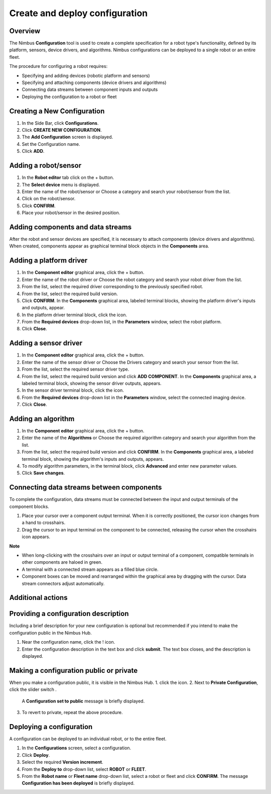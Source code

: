 .. _`Create and deploy configuration`:

Create and deploy configuration
===========================

Overview
--------

The Nimbus **Configuration** tool is used to create a complete specification for a robot type's functionality, defined by its platform, sensors, device drivers, and algorithms. Nimbus configurations can be deployed to a single robot or an entire fleet.

The procedure for configuring a robot requires:

- Specifying and adding devices (robotic platform and sensors)
- Specifying and attaching components (device drivers and algorithms)
- Connecting data streams between component inputs and outputs
- Deploying the configuration to a robot or fleet

Creating a New Configuration
-----------------------------
1. In the Side Bar, click **Configurations**.
2. Click **CREATE NEW CONFIGURATION**.
3. The **Add Configuration** screen is displayed.
4. Set the Configuration name.
5. Click **ADD**.


Adding a robot/sensor
----------------------

1. In the **Robot editor** tab click on the + button.
2. The **Select device** menu is displayed.
3. Enter the name of the robot/sensor or Choose a category and search your robot/sensor from the list.
4. Click on the robot/sensor.
5. Click **CONFIRM**.
6. Place your robot/sensor in the desired position.


Adding components and data streams
----------------------------------

After the robot and sensor devices are specified, it is necessary to attach components (device drivers and algorithms).
When created, components appear as graphical terminal block objects in the **Components** area.

Adding a platform driver
------------------------

1. In the **Component editor** graphical area, click the + button.
2. Enter the name of the robot driver or Choose the robot category and search your robot driver from the list.
3. From the list, select the required driver corresponding to the previously specified robot.
4. From the list, select the required build version.
5. Click **CONFIRM**.
   In the **Components** graphical area, labeled terminal blocks, showing the platform driver's inputs and outputs, appear.
6. In the platform driver terminal block, click the |cogwheel| icon.
7. From the **Required devices** drop-down list, in the **Parameters** window, select the robot platform.
8. Click **Close**.

 

Adding a sensor driver
----------------------

1. In the **Component editor** graphical area, click the + button.
2. Enter the name of the sensor driver or Choose the Drivers category and search your sensor from the list.
3. From the list, select the required sensor driver type.
4. From the list, select the required build version and click **ADD COMPONENT**.
   In the **Components** graphical area, a labeled terminal block, showing the sensor driver outputs, appears.
5. In the sensor driver terminal block, click the |cogwheel| icon.
6. From the **Required devices** drop-down list in the **Parameters** window, select the connected imaging device.
7. Click **Close**.

.. |cogwheel| image:: https://raw.githubusercontent.com/AriYakir/nimbus.docs/main/nimbus-assets/Parameters_control_cogwheel.PNG
   :width: 5%
   :alt: Parameter settings 

Adding an algorithm
-------------------

1. In the **Component editor** graphical area, click the + button.
2. Enter the name of the **Algorithms** or Choose the required algorithm category and search your algorithm from the list.
3. From the list, select the required build version and click **CONFIRM**.
   In the **Components** graphical area, a labeled terminal block, showing the algorithm's inputs and outputs, appears.
4. To modify algorithm parameters, in the terminal block, click **Advanced** and enter new parameter values.
5. Click **Save changes**.

Connecting data streams between components
----------------------------------------

To complete the configuration, data streams must be connected between the input and output terminals of the component blocks.

1. Place your cursor over a component output terminal.
   When it is correctly positioned, the cursor icon changes from a hand to crosshairs.
2. Drag the cursor to an input terminal on the component to be connected, releasing the cursor when the crosshairs icon appears.


**Note**

- When long-clicking with the crosshairs over an input or output terminal of a component, compatible terminals in other components are haloed in green.
- A terminal with a connected stream appears as a filled blue circle.
- Component boxes can be moved and rearranged within the graphical area by dragging with the cursor. Data stream connectors adjust automatically.

Additional actions
------------------

Providing a configuration description
------------------------------------

Including a brief description for your new configuration is optional but recommended if you intend to make the configuration public in the Nimbus Hub.

1. Near the configuration name, click the ! icon.
2. Enter the configuration description in the text box and click **submit**.
   The text box closes, and the description is displayed.

Making a configuration public or private
----------------------------------------

When you make a configuration public, it is visible in the Nimbus Hub.
1. click the |dots| icon.
2. Next to **Private Configuration**, click the slider switch .
   A **Configuration set to public** message is briefly displayed.
3. To revert to private, repeat the above procedure.

.. |dots| image:: https://raw.githubusercontent.com/AriYakir/nimbus.docs/main/nimbus-assets/dots_icon.png
   :width: 100px
   :alt: Parameter settings 

Deploying a configuration
-------------------------

A configuration can be deployed to an individual robot, or to the entire fleet.

1. In the **Configurations** screen, select a configuration.
2. Click **Deploy**.
3. Select the required **Version increment**.
4. From the **Deploy to** drop-down list, select **ROBOT** or **FLEET**.
5. From the **Robot name** or **Fleet name** drop-down list, select a robot or fleet and click **CONFIRM**.
   The message **Configuration has been deployed** is briefly displayed.
